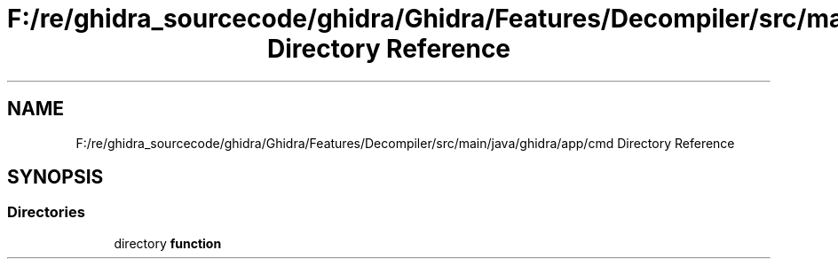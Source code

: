 .TH "F:/re/ghidra_sourcecode/ghidra/Ghidra/Features/Decompiler/src/main/java/ghidra/app/cmd Directory Reference" 3 "Sun Apr 14 2019" "decompile" \" -*- nroff -*-
.ad l
.nh
.SH NAME
F:/re/ghidra_sourcecode/ghidra/Ghidra/Features/Decompiler/src/main/java/ghidra/app/cmd Directory Reference
.SH SYNOPSIS
.br
.PP
.SS "Directories"

.in +1c
.ti -1c
.RI "directory \fBfunction\fP"
.br
.in -1c
